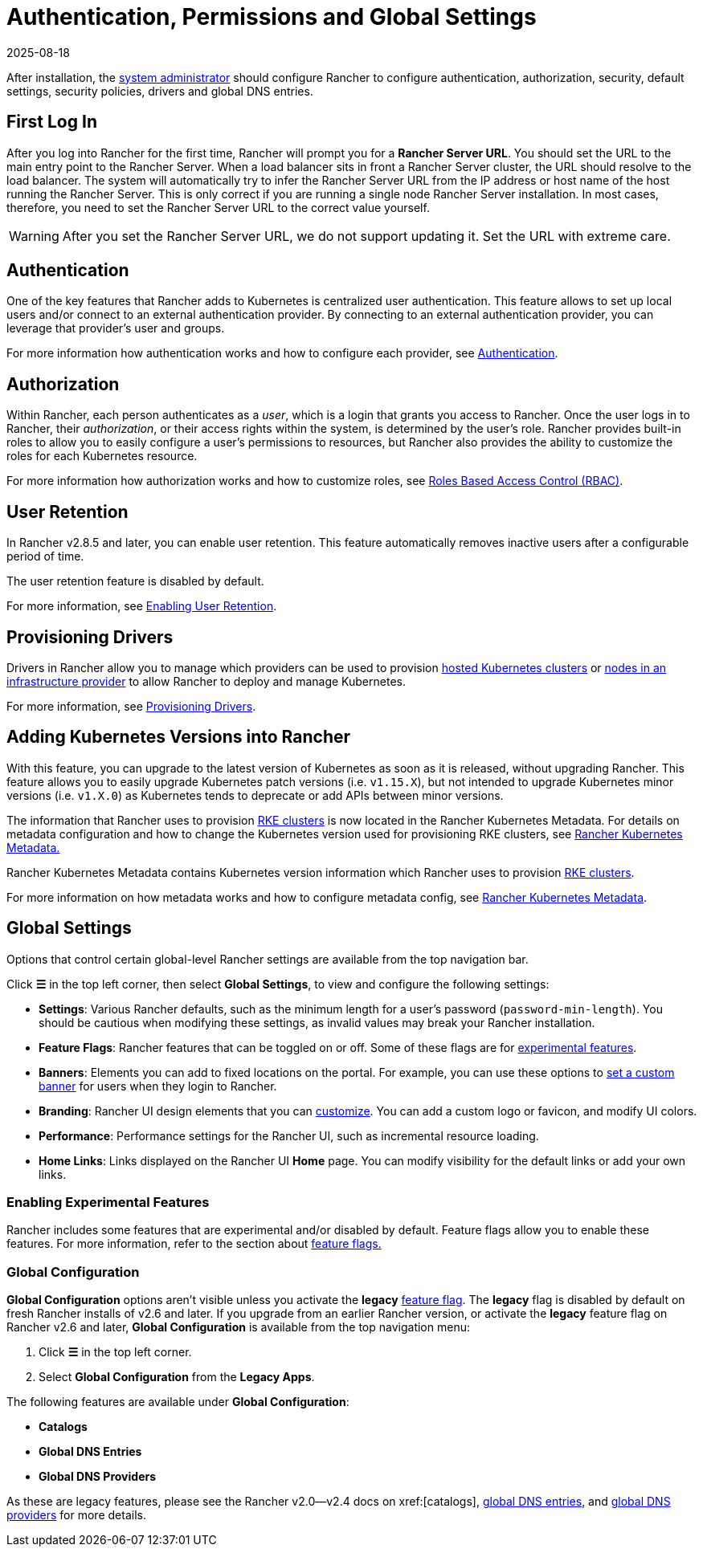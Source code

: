 = Authentication, Permissions and Global Settings
:page-languages: [en, zh]
:revdate: 2025-08-18
:page-revdate: {revdate}

After installation, the xref:rancher-admin/users/authn-and-authz/manage-role-based-access-control-rbac/global-permissions.adoc[system administrator] should configure Rancher to configure authentication, authorization, security, default settings, security policies, drivers and global DNS entries.

== First Log In

After you log into Rancher for the first time, Rancher will prompt you for a *Rancher Server URL*. You should set the URL to the main entry point to the Rancher Server. When a load balancer sits in front a Rancher Server cluster, the URL should resolve to the load balancer. The system will automatically try to infer the Rancher Server URL from the IP address or host name of the host running the Rancher Server. This is only correct if you are running a single node Rancher Server installation. In most cases, therefore, you need to set the Rancher Server URL to the correct value yourself.

[WARNING]
====

After you set the Rancher Server URL, we do not support updating it. Set the URL with extreme care.
====


== Authentication

One of the key features that Rancher adds to Kubernetes is centralized user authentication. This feature allows to set up local users and/or connect to an external authentication provider. By connecting to an external authentication provider, you can leverage that provider's user and groups.

For more information how authentication works and how to configure each provider, see xref:rancher-admin/users/authn-and-authz/authn-and-authz.adoc[Authentication].

== Authorization

Within Rancher, each person authenticates as a _user_, which is a login that grants you access to Rancher. Once the user logs in to Rancher, their _authorization_, or their access rights within the system, is determined by the user's role. Rancher provides built-in roles to allow you to easily configure a user's permissions to resources, but Rancher also provides the ability to customize the roles for each Kubernetes resource.

For more information how authorization works and how to customize roles, see xref:rancher-admin/users/authn-and-authz/manage-role-based-access-control-rbac/manage-role-based-access-control-rbac.adoc[Roles Based Access Control (RBAC)].

== User Retention

In Rancher v2.8.5 and later, you can enable user retention. This feature automatically removes inactive users after a configurable period of time.

The user retention feature is disabled by default.

For more information, see xref:rancher-admin/users/authn-and-authz/enable-user-retention.adoc[Enabling User Retention].

== Provisioning Drivers

Drivers in Rancher allow you to manage which providers can be used to provision xref:cluster-deployment/hosted-kubernetes/hosted-kubernetes.adoc[hosted Kubernetes clusters] or xref:cluster-deployment/infra-providers/infra-providers.adoc[nodes in an infrastructure provider] to allow Rancher to deploy and manage Kubernetes.

For more information, see xref:rancher-admin/global-configuration/provisioning-drivers/provisioning-drivers.adoc[Provisioning Drivers].

== Adding Kubernetes Versions into Rancher

With this feature, you can upgrade to the latest version of Kubernetes as soon as it is released, without upgrading Rancher. This feature allows you to easily upgrade Kubernetes patch versions (i.e. `v1.15.X`), but not intended to upgrade Kubernetes minor versions (i.e. `v1.X.0`) as Kubernetes tends to deprecate or add APIs between minor versions.

The information that Rancher uses to provision xref:cluster-deployment/launch-kubernetes-with-rancher.adoc[RKE clusters] is now located in the Rancher Kubernetes Metadata. For details on metadata configuration and how to change the Kubernetes version used for provisioning RKE clusters, see xref:cluster-admin/backups-and-restore/backups-without-uprading-rancher.adoc[Rancher Kubernetes Metadata.]

Rancher Kubernetes Metadata contains Kubernetes version information which Rancher uses to provision xref:cluster-deployment/launch-kubernetes-with-rancher.adoc[RKE clusters].

For more information on how metadata works and how to configure metadata config, see xref:cluster-admin/backups-and-restore/backups-without-uprading-rancher.adoc[Rancher Kubernetes Metadata].

== Global Settings

Options that control certain global-level Rancher settings are available from the top navigation bar.

Click *☰* in the top left corner, then select *Global Settings*, to view and configure the following settings:

* *Settings*: Various Rancher defaults, such as the minimum length for a user's password (`password-min-length`). You should be cautious when modifying these settings, as invalid values may break your Rancher installation.
* *Feature Flags*: Rancher features that can be toggled on or off. Some of these flags are for <<_enabling_experimental_features,experimental features>>.
* *Banners*: Elements you can add to fixed locations on the portal. For example, you can use these options to xref:./global-configuration/custom-branding.adoc#_fixed_banners[set a custom banner] for users when they login to Rancher.
* *Branding*: Rancher UI design elements that you can xref:rancher-admin/global-configuration/custom-branding.adoc[customize]. You can add a custom logo or favicon, and modify UI colors.
* *Performance*: Performance settings for the Rancher UI, such as incremental resource loading.
* *Home Links*: Links displayed on the Rancher UI *Home* page. You can modify visibility for the default links or add your own links.

=== Enabling Experimental Features

Rancher includes some features that are experimental and/or disabled by default. Feature flags allow you to enable these features. For more information, refer to the section about xref:rancher-admin/experimental-features/experimental-features.adoc[feature flags.]

=== Global Configuration

*Global Configuration* options aren't visible unless you activate the *legacy* xref:rancher-admin/experimental-features/experimental-features.adoc[feature flag]. The *legacy* flag is disabled by default on fresh Rancher installs of v2.6 and later. If you upgrade from an earlier Rancher version, or activate the *legacy* feature flag on Rancher v2.6 and later, *Global Configuration* is available from the top navigation menu:

. Click *☰* in the top left corner.
. Select *Global Configuration* from the *Legacy Apps*.

The following features are available under *Global Configuration*:

* *Catalogs*
* *Global DNS Entries*
* *Global DNS Providers*

As these are legacy features, please see the Rancher v2.0--v2.4 docs on xref:[catalogs], xref:/versioned_docs/version-2.0-2.4/how-to-guides/new-user-guides/helm-charts-in-rancher/globaldns.adoc#_adding_a_global_dns_entry[global DNS entries], and xref:/versioned_docs/version-2.0-2.4/how-to-guides/new-user-guides/helm-charts-in-rancher/globaldns.adoc#_editing_a_global_dns_provider[global DNS providers] for more details.
